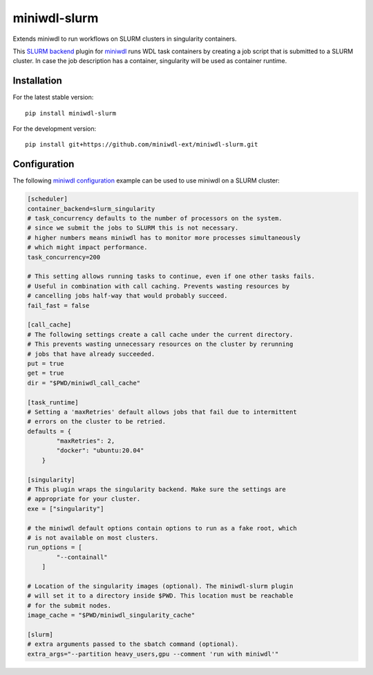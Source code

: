 miniwdl-slurm
=============
Extends miniwdl to run workflows on SLURM clusters in singularity containers.

This `SLURM backend
<https://miniwdl.readthedocs.io/en/latest/runner_backends.html>`_ plugin for
`miniwdl <https://github.com/chanzuckerberg/miniwdl>`_ runs WDL task containers
by creating a job script that is submitted to a SLURM cluster. In case the job
description has a container, singularity will be used as container runtime.

Installation
------------
For the latest stable version::

    pip install miniwdl-slurm

For the development version::

    pip install git+https://github.com/miniwdl-ext/miniwdl-slurm.git

Configuration
--------------
The following `miniwdl configuration
<https://miniwdl.readthedocs.io/en/latest/runner_reference.html#configuration>`_
example can be used to use miniwdl on a SLURM cluster:

.. code-block:: ini

    [scheduler]
    container_backend=slurm_singularity
    # task_concurrency defaults to the number of processors on the system.
    # since we submit the jobs to SLURM this is not necessary.
    # higher numbers means miniwdl has to monitor more processes simultaneously
    # which might impact performance.
    task_concurrency=200
    
    # This setting allows running tasks to continue, even if one other tasks fails. 
    # Useful in combination with call caching. Prevents wasting resources by
    # cancelling jobs half-way that would probably succeed.
    fail_fast = false

    [call_cache]
    # The following settings create a call cache under the current directory.
    # This prevents wasting unnecessary resources on the cluster by rerunning 
    # jobs that have already succeeded.
    put = true 
    get = true 
    dir = "$PWD/miniwdl_call_cache"

    [task_runtime]
    # Setting a 'maxRetries' default allows jobs that fail due to intermittent
    # errors on the cluster to be retried.
    defaults = {
            "maxRetries": 2,
            "docker": "ubuntu:20.04"
        }
 
    [singularity]
    # This plugin wraps the singularity backend. Make sure the settings are
    # appropriate for your cluster.
    exe = ["singularity"]

    # the miniwdl default options contain options to run as a fake root, which
    # is not available on most clusters.
    run_options = [
            "--containall"
        ]

    # Location of the singularity images (optional). The miniwdl-slurm plugin
    # will set it to a directory inside $PWD. This location must be reachable
    # for the submit nodes.
    image_cache = "$PWD/miniwdl_singularity_cache"

    [slurm]
    # extra arguments passed to the sbatch command (optional).
    extra_args="--partition heavy_users,gpu --comment 'run with miniwdl'"
